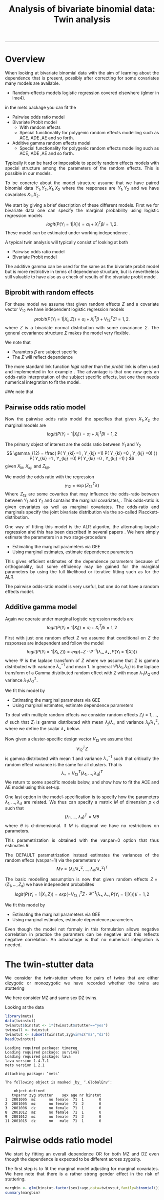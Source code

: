 #+TITLE: Analysis of bivariate binomial data: Twin analysis
#+AUTHOR: Klaus Holst & Thomas Scheike
#+PROPERTY: session *R*
#+PROPERTY: cache no
#+PROPERTY: results output 
#+PROPERTY: wrap example 
#+PROPERTY: exports code 
#+PROPERTY: tangle yes 
#+PROPERTY: comments yes
#+OPTIONS: LaTeX:nil timestamp:t author:nil d:t
#+STARTUP: hideall 
# http://orgmode.org/manual/Export-options.html
#+OPTIONS: toc:t h:4 num:nil 
#+HTML_HEAD: <link rel="stylesheet" type="text/css" href="http://192.38.117.59/~ts/styles/orgmode5-ts.css">
#+HTML_HEAD: <link rel="icon" type="image/x-icon" href="http://www.biostat.ku.dk/~kkho/styles/logo.ico"/>
#+HTML_HEAD: <style type="text/css">body { background-image: url(http://www.biostat.ku.dk/~kkho/styles/sund.png); background-size:120px 95px; background-position: 2% 0.55em; }
#+HTML_HEAD:  a.logo span { background: none; }
#+HTML_HEAD:  th,td,tr,table th,table th,table td {
#+HTML_HEAD:      background: rgba(240,240,240,1);         
#+HTML_HEAD:      border: none;
#+HTML_HEAD:  }
#+HTML_HEAD:   body { width: 800px; text-align:justify; text-justify:inter-word; }
#+HTML_HEAD: </style>
#+BEGIN_HTML
<a href="http://www.biostat.ku.dk/~ts/survival class="logo"><span></span></a>
#+END_HTML

----- 

* Overview 

When looking at bivariate binomial data with the aim of learning about the 
dependence that is present, possibly after correcting for some covariates many
models are available. 

   -  Random-effects models logistic regression covered elsewhere (glmer in lme4).

in the mets package you can fit the 

   -  Pairwise odds ratio model
   -  Bivariate Probit model 
      - With random effects
      - Special functionality for polygenic random effects modelling 
        such as ACE, ADE ,AE and so forth.

   -  Additive gamma random effects model 
      - Special functionality for polygenic random effects modelling 
        such as ACE, ADE ,AE and so forth.


Typically it can be hard or impossible 
to specify random effects models with special 
structure among the parameters of the random effects. This is possible in
our models. 

To be concrete about the model structure assume that we have paired binomial 
data \( Y_1, Y_2, X_1, X_2 \) where the responses are \( Y_1, Y_2 \) and we
have covariates \( X_1, X_2 \).

We start by giving a brief description of these different models.  First we
for bivariate data one can specify the marginal probability using logistic 
regression models 
\[
logit(P(Y_i=1|X_i)) = \alpha_i + X_i^T \beta  i=1,2.
\]
These model can be estimated under working independence 
\cite{zeger-liang-86}.  


A typical twin analysis will typically consist of  looking at both 

   -  Pairwise odds ratio model
   -  Bivariate Probit model 
  
The additive gamma can be used for the same as the bivariate probit model but 
is more restrictive in terms of dependence structure, but is nevertheless 
still valuable to have also as a check of results of the bivariate probit
model. 


** Biprobit with random effects

For these model we assume that given random effects $Z$ and a covariate vector 
\( V_{12} \)
we have independent logistic regression models 
\[
probit(P(Y_i=1|X_i, Z)) = \alpha_i + X_i^T \beta + V_{12}^T Z  i=1,2.
\]
where \( Z \) is a bivariate normal distribution with some covariance 
\( \Sigma \). The general covariance structure 
\( \Sigma \) makes the model very flexible. 

We note that 

 - Paramters \( \beta \) are subject specific
 - The \( \Sigma \) will reflect dependence


The more standard link function \( logit \) rather than the \( probit \) link
is often used and implemented in for example 
\cite{mm}.  The advantage is that one now gets an odds-ratio interpretation 
of the subject specific effects, but one then needs  numerical integration to
fit the model. 

#We note that 
#
# - Numerical integration is involved and this can be difficult for many random 
#   effects. 


** Pairwise odds ratio model 

Now the pairwise odds ratio model the specifies that given \( X_1, X_2 \)
the marginal models are 
\[
logit(P(Y_i=1|X_i)) = \alpha_i + X_i^T \beta  i=1,2
\]

The primary object of interest are the odds ratio between \(Y_{1}\) and \(Y_{2}\)
\[
\gamma_{12} = \frac{ P(  Y_{ki} =1 , Y_{kj} =1) P(  Y_{ki} =0 , Y_{kj} =0) }{ 
  P(  Y_{ki} =1 , Y_{kj} =0) P(  Y_{ki} =0 , Y_{kj} =1) }
\]
given \(X_{ki}\), \(X_{kj}\), and \(Z_{kji}\). 

We model the odds ratio with the regression 
\[
\gamma_{12} = \exp( Z_{12}^T \lambda)
\]
Where \( Z_{12} \) are some covarites that may influence the odds-ratio 
between between \(Y_{1}\) and \(Y_{2}\) and contains the marginal covariates,
\cite{carey-1993,dale1986global,palmgren1989,molenberghs1994marginal}. 
This odds-ratio is given covariates as well as marginal covariates. 
The odds-ratio and marginals specify the joint bivariate distribution via
the so-called Placckett-distribution. 

One way of fitting this model is the ALR algoritm, the alternating 
logistic regression ahd this has been described in several papers
\cite{kuk2004permutation,kuk2007hybrid,qaqish2012orthogonalized}.
We here simply estimate the parameters in a two stage-procedure

 - Estimating the marginal parameters via GEE
 - Using marginal estimates, estimate dependence parameters

This gives efficient estimates of the dependence parameters because of
orthogonality, but some efficiency may be gained for the marginal parameters 
by using the full likelihood or iterative fitting such as for the ALR. 


The pairwise odds-ratio model is very useful, but one do not have a random 
effects model. 


** Additive gamma model 

Again we operate under  marginal logistic regression models are 
\[
logit(P(Y_i=1|X_i)) = \alpha_i + X_i^T \beta  i=1,2
\]

First with just one random effect \( Z \) we assume that  conditional
on \( Z \) the responses are independent  and follow the model 
\[
logit(P(Y_i=1|X_i,Z)) = exp( -Z \cdot \Psi^{-1}(\lambda_{\bullet},\lambda_{\bullet},P(Y_i=1|X_i)) )  
\]
where \( \Psi \) is the laplace transform of \( Z \) where we assume that
\( Z \) is gamma distributed with variance \( \lambda_{\bullet}^{-1} \) and mean 1. 
In general \( \Psi(\lambda_1,\lambda_2) \) is the laplace transform of  a Gamma distributed random 
effect with \( Z \) with mean \( \lambda_1/\lambda_2 \) and variance \( \lambda_1/\lambda_2^2  \).

We fit this model by 

 - Estimating the marginal parameters via GEE
 - Using marginal estimates, estimate dependence parameters

To deal with multiple random effects we consider random effects 
\( Z_i  i=1,...,d \)   such that  \( Z_i \) is gamma distributed with 
mean \( \lambda_j/\lambda_{\bullet} \) and variance \( 
\lambda_j/\lambda_{\bullet}^2 \), where we define the scalar \( \lambda_{\bullet} \) below. 

Now given a cluster-specific design vector \( V_{12} \) we assume that 
\[
V_{12}^T Z
\]
is gamma distributed with mean 1 and variance \( \lambda_{\bullet}^{-1} \) 
such that critically the random effect variance is the same for all clusters.
That is 
\[
 \lambda_{\bullet} = V_{12}^T (\lambda_1,...,\lambda_d)^T 
\]
We return to some specific models below, and show how to fit the ACE and AE 
model using this set-up. 

One last option in the model-specification is to specify how the 
parameters \( \lambda_1,...,\lambda_d \) are related. We thus can specify a 
matrix \( M \) of dimension \( p \times d \) such that 
\[
 (\lambda_1,...,\lambda_d)^T  = M \theta
\]
where \( \theta \) is d-dimensional.  If \( M \) is diagonal we have no 
restrictions on parameters. 

This parametrization is obtained with the var.par=0 option that thus estimates
\( \theta \).

The DEFAULT parametrization instead estimates the variances of the random effecs (var.par=1)
via the parameters \( \nu \) 
\[
 M \nu = ( \lambda_1/\lambda_{\bullet}^2, ...,\lambda_d/\lambda_{\bullet}^2)^T
\]


The basic modelling assumption is now that given random effects 
\(Z=(Z_1,...,Z_d)\) we have independent probabilites 
\[
logit(P(Y_i=1|X_i,Z)) = exp( -V_{12,i}^T Z \cdot \Psi^{-1}(\lambda_{\bullet},\lambda_{\bullet},P(Y_i=1|X_i)) )   i=1,2
\]

We fit this model by 

 - Estimating the marginal parameters via GEE
 - Using marginal estimates, estimate dependence parameters

Even though the model not formaly in this formulation allows negative 
correlation in practice the paramters can be negative and this reflects
negative correlation. An advanatage is that no numerical integration is 
needed. 


* The twin-stutter data

We consider the twin-stutter where for pairs of twins that are 
either dizygotic or monozygotic we have recorded whether the twins
are stuttering \cite{twinstut-ref}

We here consider MZ and same sex DZ twins. 

Looking at the data 

#+BEGIN_SRC R :results output :exports both :session *R* :cache no 
library(mets)
data(twinstut)
twinstut$binstut <- 1*(twinstut$stutter=="yes")
twinsall <- twinstut
twinstut <- subset(twinstut,zyg%in%c("mz","dz"))
head(twinstut)
#+END_SRC

#+RESULTS:
#+BEGIN_example
Loading required package: timereg
Loading required package: survival
Loading required package: lava
lava version 1.4.7.1
mets version 1.2.1

Attaching package: ‘mets’

The following object is masked _by_ ‘.GlobalEnv’:

    object.defined
   tvparnr zyg stutter    sex age nr binstut
1  2001005  mz      no female  71  1       0
2  2001005  mz      no female  71  2       0
3  2001006  dz      no female  71  1       0
8  2001012  mz      no female  71  1       0
9  2001012  mz      no female  71  2       0
11 2001015  dz      no   male  71  1       0
#+END_example


* Pairwise odds ratio model 

We start by fitting an overall dependence OR for both MZ and DZ even though 
the dependence is expected to be different across zygosity.

The first step is to fit the marginal model adjusting for marginal covariates. 
We here note that there is a rather strong gender effect in the risk of
stuttering. 

#+BEGIN_SRC R :results output :exports both :session *R* :cache no 
margbin <- glm(binstut~factor(sex)+age,data=twinstut,family=binomial())
summary(margbin)
#+END_SRC

#+RESULTS:
#+BEGIN_example

Call:
glm(formula = binstut ~ factor(sex) + age, family = binomial(), 
    data = twinstut)

Deviance Residuals: 
    Min       1Q   Median       3Q      Max  
-0.4419  -0.4078  -0.2842  -0.2672   2.6395  

Coefficients:
                 Estimate Std. Error z value Pr(>|z|)    
(Intercept)     -3.027625   0.104012 -29.108  < 2e-16 ***
factor(sex)male  0.869826   0.062197  13.985  < 2e-16 ***
age             -0.005983   0.002172  -2.754  0.00588 ** 
---
Signif. codes:  0 ‘***’ 0.001 ‘**’ 0.01 ‘*’ 0.05 ‘.’ 0.1 ‘ ’ 1

(Dispersion parameter for binomial family taken to be 1)

    Null deviance: 9328.6  on 21287  degrees of freedom
Residual deviance: 9117.0  on 21285  degrees of freedom
AIC: 9123

Number of Fisher Scoring iterations: 6
#+END_example

Now estimating the OR parameter. We see a strong dependence with an OR
at around 8 that is clearly significant. 

#+BEGIN_SRC R :results output :exports both :session *R* :cache no 
bina <- binomial.twostage(margbin,data=twinstut,var.link=1,
                       clusters=twinstut$tvparnr,detail=0)
summary(bina)
#+END_SRC

#+RESULTS:
#+BEGIN_example
Dependence parameter for Odds-Ratio (Plackett) model 
With log-link 
$estimates
               theta        se
dependence1 2.085347 0.1274536

$or
            Estimate Std.Err 2.5% 97.5% P-value
dependence1     8.05    1.03 6.04  10.1 4.3e-15

$type
[1] "plackett"

attr(,"class")
[1] "summary.mets.twostage"
#+END_example

Now, and more interestingly, we consider an OR that depends on zygosity and
note that MZ have a much larger OR than DZ twins. This type of trait is 
somewhat complicated to interpret, but clearly, one option is that 
that there is a genetic effect, alternatively there might be
a stronger environmental effect for MZ twins. 


#+BEGIN_SRC R :results output :exports both :session *R* :cache no 
### design for OR dependence 
theta.des <- model.matrix( ~-1+factor(zyg),data=twinstut)
bin <- binomial.twostage(margbin,data=twinstut,var.link=1,
                          clusters=twinstut$tvparnr,theta.des=theta.des)
summary(bin)
#+END_SRC

#+RESULTS:
#+BEGIN_example
Dependence parameter for Odds-Ratio (Plackett) model 
With log-link 
$estimates
                  theta        se
factor(zyg)dz 0.5221651 0.2401355
factor(zyg)mz 3.4853933 0.1866076

$or
              Estimate Std.Err   2.5% 97.5%  P-value
factor(zyg)dz     1.69   0.405  0.892  2.48 3.12e-05
factor(zyg)mz    32.64   6.090 20.699 44.57 8.38e-08

$type
[1] "plackett"

attr(,"class")
[1] "summary.mets.twostage"
#+END_example


We now consider further regression modelling of the OR structure by
considering possible interactions between sex and zygozsity.
We see that MZ has a much higher dependence and that males have
a much lower dependence. We tested for interaction in this model and 
these were not significant. 
     
#+BEGIN_SRC R :results output :exports both :session *R* :cache no 
twinstut$cage <- scale(twinstut$age)
theta.des <- model.matrix( ~-1+factor(zyg)+factor(sex),data=twinstut)
bina <- binomial.twostage(margbin,data=twinstut,var.link=1,
                          clusters=twinstut$tvparnr,theta.des=theta.des)
summary(bina)
#+END_SRC

#+RESULTS:
#+BEGIN_example
Dependence parameter for Odds-Ratio (Plackett) model 
With log-link 
$estimates
                     theta        se
factor(zyg)dz    0.8098841 0.3138423
factor(zyg)mz    3.7318076 0.2632250
factor(sex)male -0.4075409 0.3055349

$or
                Estimate Std.Err   2.5% 97.5%  P-value
factor(zyg)dz      2.248   0.705  0.865  3.63 0.001441
factor(zyg)mz     41.755  10.991 20.213 63.30 0.000145
factor(sex)male    0.665   0.203  0.267  1.06 0.001064

$type
[1] "plackett"

attr(,"class")
[1] "summary.mets.twostage"
#+END_example


** Alternative syntax 

We now demonstrate how the models can fitted jointly and with anohter
syntax, that ofcourse just fits the marginal model and subsequently fits
the pairwise OR model. 

First noticing as before that MZ twins have a much higher dependence. 
     
#+BEGIN_SRC R :results output :exports both :session *R* :cache no 
 ## refers to zygosity of first subject in eash pair : zyg1
 ## could also use zyg2 (since zyg2=zyg1 within twinpair's)
 out <- easy.binomial.twostage(stutter~factor(sex)+age,data=twinstut,
                response="binstut",id="tvparnr",var.link=1,
                theta.formula=~-1+factor(zyg1))
summary(out)
#+END_SRC

#+RESULTS:
#+BEGIN_example
Dependence parameter for Odds-Ratio (Plackett) model 
With log-link 
$estimates
                   theta        se
factor(zyg1)dz 0.5221651 0.2401355
factor(zyg1)mz 3.4853933 0.1866076

$or
               Estimate Std.Err   2.5% 97.5%  P-value
factor(zyg1)dz     1.69   0.405  0.892  2.48 3.12e-05
factor(zyg1)mz    32.64   6.090 20.699 44.57 8.38e-08

$type
[1] "plackett"

attr(,"class")
[1] "summary.mets.twostage"
#+END_example

Now considering all data and estimating separate effects for the OR
for opposite sex DZ twins and same sex twins. 
We here find that os twins are not markedly different from the same sex DZ 
twins. 
     
#+BEGIN_SRC R :results output :exports both :session *R* :cache no 
 ## refers to zygosity of first subject in eash pair : zyg1
 ## could also use zyg2 (since zyg2=zyg1 within twinpair's))
 
 desfs<-function(x,num1="zyg1",num2="zyg2")
         c(x[num1]=="dz",x[num1]=="mz",x[num1]=="os")*1
     
 margbinall <- glm(binstut~factor(sex)+age,data=twinsall,family=binomial())
 out3 <- easy.binomial.twostage(binstut~factor(sex)+age,
       data=twinsall,response="binstut",id="tvparnr",var.link=1,
       theta.formula=desfs,desnames=c("dz","mz","os"))
 summary(out3)
#+END_SRC


#+RESULTS:
#+BEGIN_example
Dependence parameter for Odds-Ratio (Plackett) model 
With log-link 
$estimates
       theta        se
dz 0.5278527 0.2396796
mz 3.4850037 0.1864190
os 0.7802940 0.2894394

$or
   Estimate Std.Err   2.5% 97.5%  P-value
dz     1.70   0.406  0.899  2.49 3.02e-05
mz    32.62   6.081 20.703 44.54 8.13e-08
os     2.18   0.632  0.944  3.42 5.50e-04

$type
[1] "plackett"

attr(,"class")
[1] "summary.mets.twostage"
#+END_example

 

* Bivariate Probit model 

#+BEGIN_SRC R :results output :exports both :session *R* :cache no 
library(mets)
data(twinstut)
twinstut <- subset(twinstut,zyg%in%c("mz","dz"))
twinstut$binstut <- 1*(twinstut$stutter=="yes")
head(twinstut)
#+END_SRC

#+RESULTS:
#+BEGIN_example
   tvparnr zyg stutter    sex age nr binstut
1  2001005  mz      no female  71  1       0
2  2001005  mz      no female  71  2       0
3  2001006  dz      no female  71  1       0
8  2001012  mz      no female  71  1       0
9  2001012  mz      no female  71  2       0
11 2001015  dz      no   male  71  1       0
#+END_example

First testing for same dependence in MZ and DZ  that we recommend doing by 
comparing the correlations of MZ and DZ twins. Apart from regression 
correction in the mean this is an un-structured model, and the useful
concordance and casewise concordance estimates can be reported from this
analysis. 

#+BEGIN_SRC R :results output :exports both :session *R* :cache no 
b1 <- bptwin(binstut~sex,data=twinstut,id="tvparnr",zyg="zyg",DZ="dz",type="un")
summary(b1)
#+END_SRC

#+RESULTS:
#+BEGIN_example

                Estimate    Std.Err          Z p-value
(Intercept)    -1.794823   0.023289 -77.066728  0.0000
sexmale         0.401432   0.030179  13.301813  0.0000
atanh(rho) MZ   1.096916   0.073574  14.909087  0.0000
atanh(rho) DZ   0.132458   0.062516   2.118800  0.0341

 Total MZ/DZ Complete pairs MZ/DZ
 8777/12511  3255/4058           

                           Estimate 2.5%    97.5%  
Tetrachoric correlation MZ 0.79939  0.74101 0.84577
Tetrachoric correlation DZ 0.13169  0.00993 0.24960

MZ:
                     Estimate 2.5%     97.5%   
Concordance           0.01698  0.01411  0.02042
Casewise Concordance  0.46730  0.40383  0.53185
Marginal              0.03634  0.03287  0.04016
Rel.Recur.Risk       12.85882 10.87510 14.84253
log(OR)               3.75632  3.37975  4.13289
DZ:
                     Estimate 2.5%    97.5%  
Concordance          0.00235  0.00140 0.00393
Casewise Concordance 0.06456  0.03937 0.10413
Marginal             0.03634  0.03287 0.04016
Rel.Recur.Risk       1.77662  0.92746 2.62577
log(OR)              0.63527  0.09013 1.18040

                         Estimate 2.5% 97.5%
Broad-sense heritability   1      NaN  NaN
#+END_example


** Polygenic modelling 

   We now turn attention to specific polygenic modelling where special random 
   effects are used to specify ACE, AE, ADE models and so forth. This is very
   easy with the bptwin function. The key parts of the output are the sizes of 
   the genetic component A and the environmental component, and we can compare 
   with the results of the unstructed model above. Also formally we can test 
   if this submodel is acceptable by a likelihood ratio test. 


#+BEGIN_SRC R :results output :exports both :session *R* :cache no 
b1 <- bptwin(binstut~sex,data=twinstut,id="tvparnr",zyg="zyg",DZ="dz",type="ace")
summary(b1)
#+END_SRC

#+RESULTS:
#+BEGIN_example

             Estimate   Std.Err         Z p-value
(Intercept)  -3.70371   0.24449 -15.14855       0
sexmale       0.83310   0.08255  10.09201       0
log(var(A))   1.18278   0.17179   6.88512       0
log(var(C)) -25.34566   0.34507 -73.45055       0

 Total MZ/DZ Complete pairs MZ/DZ
 8777/12511  3255/4058           

                   Estimate 2.5%    97.5%  
A                  0.76545  0.70500 0.82590
C                  0.00000  0.00000 0.00000
E                  0.23455  0.17410 0.29500
MZ Tetrachoric Cor 0.76545  0.69793 0.81948
DZ Tetrachoric Cor 0.38272  0.35210 0.41253

MZ:
                     Estimate 2.5%     97.5%   
Concordance           0.01560  0.01273  0.01912
Casewise Concordance  0.42830  0.36248  0.49677
Marginal              0.03643  0.03294  0.04027
Rel.Recur.Risk       11.75741  9.77237 13.74246
log(OR)               3.52382  3.13466  3.91298
DZ:
                     Estimate 2.5%    97.5%  
Concordance          0.00558  0.00465 0.00670
Casewise Concordance 0.15327  0.13749 0.17050
Marginal             0.03643  0.03294 0.04027
Rel.Recur.Risk       4.20744  3.78588 4.62900
log(OR)              1.69996  1.57262 1.82730

                         Estimate 2.5%    97.5%  
Broad-sense heritability 0.76545  0.70500 0.82590
#+END_example


#+BEGIN_SRC R :results output :exports both :session *R* :cache no 

b0 <- bptwin(binstut~sex,data=twinstut,id="tvparnr",zyg="zyg",DZ="dz",type="ae")
summary(b0)
#+END_SRC

#+RESULTS:
#+BEGIN_example

             Estimate   Std.Err         Z p-value
(Intercept)  -3.70371   0.24449 -15.14855       0
sexmale       0.83310   0.08255  10.09201       0
log(var(A))   1.18278   0.17179   6.88512       0

 Total MZ/DZ Complete pairs MZ/DZ
 8777/12511  3255/4058           

                   Estimate 2.5%    97.5%  
A                  0.76545  0.70500 0.82590
E                  0.23455  0.17410 0.29500
MZ Tetrachoric Cor 0.76545  0.69793 0.81948
DZ Tetrachoric Cor 0.38272  0.35210 0.41253

MZ:
                     Estimate 2.5%     97.5%   
Concordance           0.01560  0.01273  0.01912
Casewise Concordance  0.42830  0.36248  0.49677
Marginal              0.03643  0.03294  0.04027
Rel.Recur.Risk       11.75741  9.77237 13.74246
log(OR)               3.52382  3.13466  3.91298
DZ:
                     Estimate 2.5%    97.5%  
Concordance          0.00558  0.00465 0.00670
Casewise Concordance 0.15327  0.13749 0.17050
Marginal             0.03643  0.03294 0.04027
Rel.Recur.Risk       4.20744  3.78588 4.62900
log(OR)              1.69996  1.57262 1.82730

                         Estimate 2.5%    97.5%  
Broad-sense heritability 0.76545  0.70500 0.82590
#+END_example



* Additive gamma random effects 

Fitting first a model with different size random effects for MZ and DZ. We 
note that as before in the OR and biprobit model the dependence is much
stronger for MZ twins. We also test if these are the same by parametrizing the
OR model with an intercept. This clearly shows a significant difference. 


#+BEGIN_SRC R :results output :exports both :session *R* :cache no 
theta.des <- model.matrix( ~-1+factor(zyg),data=twinstut)
margbin <- glm(binstut~sex,data=twinstut,family=binomial())
bintwin <- binomial.twostage(margbin,data=twinstut,model="gamma",
     clusters=twinstut$tvparnr,detail=0,theta=c(0.1)/1,var.link=1,
     theta.des=theta.des)
summary(bintwin)

### test for same dependence in MZ and DZ 
theta.des <- model.matrix( ~factor(zyg),data=twinstut)
margbin <- glm(binstut~sex,data=twinstut,family=binomial())
bintwin <- binomial.twostage(margbin,data=twinstut,model="gamma",
     clusters=twinstut$tvparnr,detail=0,theta=c(0.1)/1,var.link=1,
     theta.des=theta.des)
summary(bintwin)
#+END_SRC

#+RESULTS:
#+BEGIN_example
Dependence parameter for Clayton-Oakes model
Variance of Gamma distributed random effects 
With log-link 
$estimates
                    theta        se
factor(zyg)dz -2.61194495 0.4854454
factor(zyg)mz -0.01817181 0.1030735

$vargam
              Estimate Std.Err    2.5% 97.5%  P-value
factor(zyg)dz   0.0734  0.0356 0.00356 0.143 3.94e-02
factor(zyg)mz   0.9820  0.1012 0.78361 1.180 2.96e-22

$type
[1] "gamma"

attr(,"class")
[1] "summary.mets.twostage"
Dependence parameter for Clayton-Oakes model
Variance of Gamma distributed random effects 
With log-link 
$estimates
                  theta        se
(Intercept)   -2.611945 0.4854454
factor(zyg)mz  2.593773 0.4962675

$vargam
              Estimate Std.Err    2.5%  97.5% P-value
(Intercept)     0.0734  0.0356 0.00356  0.143  0.0394
factor(zyg)mz  13.3802  6.6401 0.36573 26.395  0.0439

$type
[1] "gamma"

attr(,"class")
[1] "summary.mets.twostage"
#+END_example


** Polygenic modelling 

   First setting up the random effects design for the random effects and 
   the the relationship between variance parameters.
   We see that the genetic random effect has size one for MZ and 0.5 for DZ subjects, 
   that have shared and non-shared genetic components with variance 0.5 such that the total 
   genetic variance is the same for all subjects. The shared environmental effect is the samme for 
all. Thus two parameters with these bands. 

#+BEGIN_SRC R :results output :exports both :session *R* :cache no 
out <- twin.polygen.design(twinstut,id="tvparnr",zygname="zyg",zyg="dz",type="ace")
head(cbind(out$des.rv,twinstut$tvparnr),10)
out$pardes
#+END_SRC

#+RESULTS:
#+BEGIN_example
   MZ DZ DZns1 DZns2 env        
1   1  0     0     0   1 2001005
2   1  0     0     0   1 2001005
3   0  1     1     0   1 2001006
8   1  0     0     0   1 2001012
9   1  0     0     0   1 2001012
11  0  1     1     0   1 2001015
12  0  1     1     0   1 2001016
13  0  1     0     1   1 2001016
15  0  1     1     0   1 2001020
18  0  1     1     0   1 2001022
     [,1] [,2]
[1,]  1.0    0
[2,]  0.5    0
[3,]  0.5    0
[4,]  0.5    0
[5,]  0.0    1
#+END_example


Now, fitting the ACE model, we see that the variance of the genetic, 
component, is 1.5 and the environmental variance is -0.5. Thus suggesting that 
the ACE model does not fit the data.  When the random design is given we 
automatically use the gamma fralty model. 

#+BEGIN_SRC R :results output :exports both :session *R* :cache no 

margbin <- glm(binstut~sex,data=twinstut,family=binomial())
bintwin1 <- binomial.twostage(margbin,data=twinstut,
     clusters=twinstut$tvparnr,detail=0,theta=c(0.1)/1,var.link=0,
     random.design=out$des.rv,theta.des=out$pardes)
summary(bintwin1)
#+END_SRC

#+RESULTS:
#+BEGIN_example
Dependence parameter for Clayton-Oakes model
Variance of Gamma distributed random effects 
$estimates
                 theta        se
dependence1  1.5261839 0.2475041
dependence2 -0.5447955 0.1942159

$type
[1] "clayton.oakes"

$h
            Estimate Std.Err   2.5%  97.5%  P-value
dependence1    1.555   0.187  1.189  1.922 9.11e-17
dependence2   -0.555   0.187 -0.922 -0.189 2.99e-03

$vare
NULL

$vartot
   Estimate Std.Err  2.5% 97.5%  P-value
p1    0.981   0.102 0.781  1.18 8.29e-22

attr(,"class")
[1] "summary.mets.twostage"
#+END_example


For this model we estimate the concordance and casewise concordance as well 
as the marginal rates of stuttering for females. 

#+BEGIN_SRC R :results output :exports both :session *R* :cache no 
concordance.twin.ace(bintwin1,type="ace")
#+END_SRC

#+RESULTS:
#+BEGIN_example
$MZ
                     Estimate Std.Err   2.5%  97.5%  P-value
concordance            0.0182 0.00147 0.0153 0.0211 2.61e-35
casewise concordance   0.5033 0.03256 0.4395 0.5672 6.49e-54
marginal               0.0362 0.00188 0.0325 0.0399 7.15e-83

$DZ
                     Estimate  Std.Err   2.5%   97.5%  P-value
concordance           0.00235 0.000589 0.0012 0.00351 6.45e-05
casewise concordance  0.06501 0.015836 0.0340 0.09604 4.04e-05
marginal              0.03620 0.001877 0.0325 0.03988 7.15e-83
#+END_example


The E component was not consistent with the fit of the data and we
now consider instead the AE model. 


#+BEGIN_SRC R :results output :exports both :session *R* :cache no 
out <- twin.polygen.design(twinstut,id="tvparnr",zygname="zyg",zyg="dz",type="ae")

bintwin <- binomial.twostage(margbin,data=twinstut,
     clusters=twinstut$tvparnr,detail=0,theta=c(0.1)/1,var.link=0,
     random.design=out$des.rv,theta.des=out$pardes)
summary(bintwin)
#+END_SRC

#+RESULTS:
#+BEGIN_example
Dependence parameter for Clayton-Oakes model
Variance of Gamma distributed random effects 
$estimates
                theta         se
dependence1 0.9094847 0.09536268

$type
[1] "clayton.oakes"

$h
            Estimate Std.Err 2.5% 97.5% P-value
dependence1        1       0    1     1       0

$vare
NULL

$vartot
   Estimate Std.Err  2.5% 97.5%  P-value
p1    0.909  0.0954 0.723   1.1 1.47e-21

attr(,"class")
[1] "summary.mets.twostage"
#+END_example

Again, the concordance can be computed: 

#+BEGIN_SRC R :results output :exports both :session *R* :cache no 
concordance.twin.ace(bintwin,type="ae")
#+END_SRC

#+RESULTS:
#+BEGIN_example
$MZ
                     Estimate Std.Err   2.5%  97.5%  P-value
concordance            0.0174 0.00143 0.0146 0.0202 5.00e-34
casewise concordance   0.4795 0.03272 0.4154 0.5437 1.20e-48
marginal               0.0362 0.00188 0.0325 0.0399 7.15e-83

$DZ
                     Estimate  Std.Err   2.5%   97.5%   P-value
concordance           0.00477 0.000393 0.0040 0.00554  5.94e-34
casewise concordance  0.13175 0.005417 0.1211 0.14237 1.14e-130
marginal              0.03620 0.001877 0.0325 0.03988  7.15e-83
#+END_example

*  COMMENT 

 :PROPERTIES:
 :BEAMER_opt: shrink=85
 :END:
#+BEGIN_SRC R :results graphics :cache no :file auto/remis-km-placebo.png :exports both :session *R*
par(mfrow=c(2,2))
plot(survfit(Surv(time,event)~placebo,data=remis),col=c("red","blue"))
legend("topright",legend=c("Treatment","Placebo"),col=c("red","blue"),lty=c(1,1))
plot(survfit(Surv(time,event)~placebo,data=remis),col=c("red","blue"),fun="cumhaz")
legend("topright",legend=c("Treatment","Placebo"),col=c("red","blue"),lty=c(1,1))
plot(survfit(Surv(time,event)~placebo,data=remis),col=c("red","blue"),fun="cloglog")
legend("topright",legend=c("Treatment","Placebo"),col=c("red","blue"),lty=c(1,1))
#+END_SRC

#+RESULTS:
#+BEGIN_example
[[file:auto/remis-km-placebo.png]]
#+END_example

[[file:auto/remis-km-placebo.png]]

 
